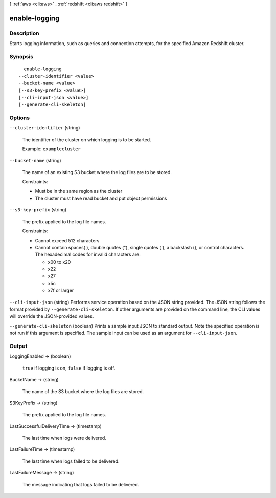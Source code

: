 [ :ref:`aws <cli:aws>` . :ref:`redshift <cli:aws redshift>` ]

.. _cli:aws redshift enable-logging:


**************
enable-logging
**************



===========
Description
===========



Starts logging information, such as queries and connection attempts, for the specified Amazon Redshift cluster.



========
Synopsis
========

::

    enable-logging
  --cluster-identifier <value>
  --bucket-name <value>
  [--s3-key-prefix <value>]
  [--cli-input-json <value>]
  [--generate-cli-skeleton]




=======
Options
=======

``--cluster-identifier`` (string)


  The identifier of the cluster on which logging is to be started. 

   

  Example: ``examplecluster`` 

  

``--bucket-name`` (string)


  The name of an existing S3 bucket where the log files are to be stored. 

   

  Constraints:

   

   
  * Must be in the same region as the cluster
   
  * The cluster must have read bucket and put object permissions
   

  

``--s3-key-prefix`` (string)


  The prefix applied to the log file names. 

   

  Constraints:

   

   
  * Cannot exceed 512 characters
   
  * Cannot contain spaces( ), double quotes ("), single quotes ('), a backslash (\), or control characters. The hexadecimal codes for invalid characters are: 

     
    * x00 to x20
     
    * x22
     
    * x27
     
    * x5c
     
    * x7f or larger
     

   
   

  

``--cli-input-json`` (string)
Performs service operation based on the JSON string provided. The JSON string follows the format provided by ``--generate-cli-skeleton``. If other arguments are provided on the command line, the CLI values will override the JSON-provided values.

``--generate-cli-skeleton`` (boolean)
Prints a sample input JSON to standard output. Note the specified operation is not run if this argument is specified. The sample input can be used as an argument for ``--cli-input-json``.



======
Output
======

LoggingEnabled -> (boolean)

  

  ``true`` if logging is on, ``false`` if logging is off.

  

  

BucketName -> (string)

  

  The name of the S3 bucket where the log files are stored.

  

  

S3KeyPrefix -> (string)

  

  The prefix applied to the log file names.

  

  

LastSuccessfulDeliveryTime -> (timestamp)

  

  The last time when logs were delivered. 

  

  

LastFailureTime -> (timestamp)

  

  The last time when logs failed to be delivered. 

  

  

LastFailureMessage -> (string)

  

  The message indicating that logs failed to be delivered. 

  

  

